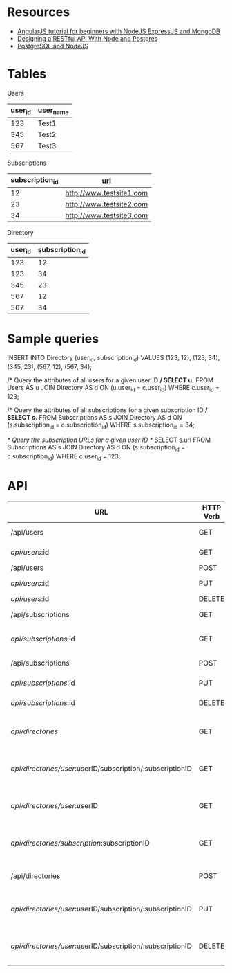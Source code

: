 * Resources
- [[http://adrianmejia.com/blog/2014/09/28/angularjs-tutorial-for-beginners-with-nodejs-expressjs-and-mongodb/][AngularJS tutorial for beginners with NodeJS ExpressJS and MongoDB]]
- [[http://mherman.org/blog/2016/03/13/designing-a-restful-api-with-node-and-postgres/][Designing a RESTful API With Node and Postgres]]
- [[http://mherman.org/blog/2015/02/12/postgresql-and-nodejs/][PostgreSQL and NodeJS]]

* Tables
Users
| user_id | user_name |
|---------+-----------|
|     123 | Test1     |
|     345 | Test2     |
|     567 | Test3     |

Subscriptions
| subscription_id | url                      |
|-----------------+--------------------------|
|              12 | http://www.testsite1.com |
|              23 | http://www.testsite2.com |
|              34 | http://www.testsite3.com |

Directory
| user_id | subscription_id |
|---------+-----------------|
| 123     | 12              |
| 123     | 34              |
| 345     | 23              |
| 567     | 12              |
| 567     | 34              |

* Sample queries
INSERT INTO Directory (user_id, subscription_id)
VALUES (123, 12), (123, 34), (345, 23), (567, 12), (567, 34);

/* Query the attributes of all users for a given user ID */
SELECT u.*
FROM Users AS u JOIN Directory AS d ON (u.user_id = c.user_id)
WHERE c.user_id = 123;

/* Query the attributes of all subscriptions for a given subscription ID */
SELECT s.*
FROM Subscriptions AS s JOIN Directory AS d ON (s.subscription_id = c.subscription_id)
WHERE s.subscription_id = 34;

/* Query the subscription URLs for a given user ID */
SELECT s.url
FROM Subscriptions AS s JOIN Directory AS d ON (s.subscription_id = c.subscription_id)
WHERE c.user_id = 123;

* API
| URL                                                        | HTTP Verb | Action                                     |
|------------------------------------------------------------+-----------+--------------------------------------------|
| /api/users                                                 | GET       | Return all users                           |
| /api/users/:id                                             | GET       | Return a single user                       |
| /api/users                                                 | POST      | Add a user                                 |
| /api/users/:id                                             | PUT       | Update a user                              |
| /api/users/:id                                             | DELETE    | Delete a user                              |
| /api/subscriptions                                         | GET       | Return all subscriptions                   |
| /api/subscriptions/:id                                     | GET       | Return a single subscription               |
| /api/subscriptions                                         | POST      | Add a subscription                         |
| /api/subscriptions/:id                                     | PUT       | Update a subscription                      |
| /api/subscriptions/:id                                     | DELETE    | Delete a subscription                      |
| /api/directories/                                          | GET       | Return all user-subscription pairs         |
| /api/directories/user/:userID/subscription/:subscriptionID | GET       | Return a single user-subscription pair     |
| /api/directories/user/:userID                              | GET       | Return all subscriptions for a single user |
| /api/directories/subscription/:subscriptionID              | GET       | Return all users for a single subscription |
| /api/directories                                           | POST      | Add a user-subscription pair               |
| /api/directories/user/:userID/subscription/:subscriptionID | PUT       | Update a user-subscription pair            |
| /api/directories/user/:userID/subscription/:subscriptionID | DELETE    | Delete a user-subscription pair            |
